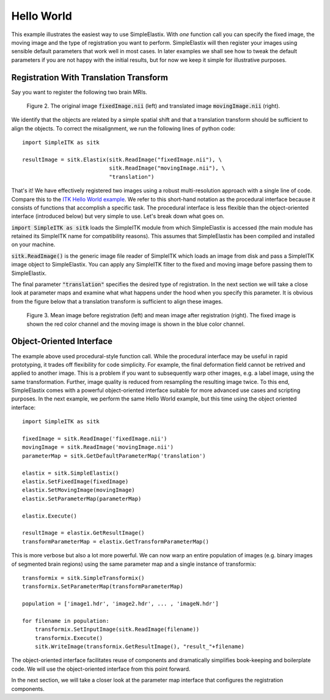 Hello World
===========

This example illustrates the easiest way to use SimpleElastix. With *one* function call you can specify the fixed image, the moving image and the type of registration you want to perform. SimpleElastix will then register your images using sensible default parameters that work well in most cases. In later examples we shall see how to tweak the default parameters if you are not happy with the initial results, but for now we keep it simple for illustrative purposes.

Registration With Translation Transform
---------------------------------------

Say you want to register the following two brain MRIs.

.. _fig: 

    .. image::  _static/BrainProtonDensity.png
       :width: 45%
       :align: left
    .. image::  _static/BrainProtonDensityTranslated13x17y.png
       :width: 45%
       :align: left

    .. class:  center
    
    Figure 2. The original image :code:`fixedImage.nii` (left) and translated image :code:`movingImage.nii` (right).


We identify that the objects are related by a simple spatial shift and that a translation transform should be sufficient to align the objects. To correct the misalignment, we run the following lines of python code:

::

  import SimpleITK as sitk

  resultImage = sitk.Elastix(sitk.ReadImage("fixedImage.nii"), \ 
                             sitk.ReadImage("movingImage.nii"), \
                             "translation")


That's it! We have effectively registered two images using a robust multi-resolution approach with a single line of code. Compare this to the `ITK Hello World example <https://github.com/InsightSoftwareConsortium/ITK/blob/master/Examples/RegistrationITKv4/DeformableRegistration1.cxx>`_. We refer to this short-hand notation as the procedural interface because it consists of functions that accomplish a specific task. The procedural interface is less flexible than the object-oriented interface (introduced below) but very simple to use. Let's break down what goes on.

:code:`import SimpleITK as sitk` loads the SimpleITK module from which SimpleElastix is accessed (the main module has retained its SimpleITK name for compatibility reasons). This assumes that SimpleElastix has been compiled and installed on your machine.

:code:`sitk.ReadImage()` is the generic image file reader of SimpleITK which loads an image from disk and pass a SimpleITK image object to SimpleElastix. You can apply any SimpleITK filter to the fixed and moving image before passing them to SimpleElastix. 

The final parameter :code:`"translation"` specifies the desired type of registration. In the next section we will take a close look at parameter maps and examine what what happens under the hood when you specify this parameter. It is obvious from the figure below that a translation transform is sufficient to align these images.

.. _fig2: 

    .. image::  _static/PreTranslated.jpeg
       :width: 45%
       :align: left
    .. image::  _static/PostTranslated.jpeg
       :width: 45%
       :align: left

    .. class:  center
    
    Figure 3. Mean image before registration (left) and mean image after registration (right). The fixed image is shown the red color channel and the moving image is shown in the blue color channel.

Object-Oriented Interface
-------------------------

The example above used procedural-style function call. While the procedural interface may be useful in rapid prototyping, it trades off flexibility for code simplicity. For example, the final deformation field cannot be retrived and applied to another image. This is a problem if you want to subsequently warp other images, e.g. a label image, using the same transformation. Further, image quality is reduced from resampling the resulting image twice. To this end, SimpleElastix comes with a powerful object-oriented interface suitable for more advanced use cases and scripting purposes. In the next example, we perform the same Hello World example, but this time using the object oriented interface:

::

    import SimpleITK as sitk

    fixedImage = sitk.ReadImage('fixedImage.nii')
    movingImage = sitk.ReadImage('movingImage.nii')
    parameterMap = sitk.GetDefaultParameterMap('translation')

    elastix = sitk.SimpleElastix()
    elastix.SetFixedImage(fixedImage)
    elastix.SetMovingImage(movingImage)
    elastix.SetParameterMap(parameterMap)

    elastix.Execute()

    resultImage = elastix.GetResultImage()
    transformParameterMap = elastix.GetTransformParameterMap()

This is more verbose but also a lot more powerful. We can now warp an entire population of images (e.g. binary images of segmented brain regions) using the same parameter map and a single instance of transformix:

::
    
    transformix = sitk.SimpleTransformix()
    transformix.SetParameterMap(transformParameterMap)

    population = ['image1.hdr', 'image2.hdr', ... , 'imageN.hdr']

    for filename in population:
        transformix.SetInputImage(sitk.ReadImage(filename))
        transformix.Execute()
        sitk.WriteImage(transformix.GetResultImage(), "result_"+filename)

The object-oriented interface facilitates reuse of components and dramatically simplifies book-keeping and boilerplate code. We will use the object-oriented interface from this point forward.

In the next section, we will take a closer look at the parameter map interface that configures the registration components.







